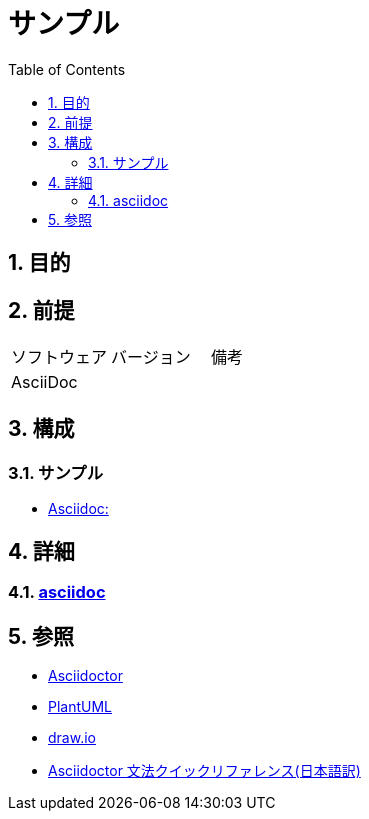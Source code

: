 :toc: left
:toclevels: 5
:sectnums:
:stem:

= サンプル

== 目的

== 前提
|===
|ソフトウェア |バージョン |備考
|AsciiDoc    |     |
|===

== 構成

=== サンプル

* <<anchor-1-1,Asciidoc:>>

== 詳細

=== link:./asciidoc/index.html[asciidoc^]

== 参照
* http://asciidoctor.org/[Asciidoctor^]
* http://www.plantuml.com[PlantUML^]
* https://about.draw.io/[draw.io^]
* https://takumon.github.io/asciidoc-syntax-quick-reference-japanese-translation/[Asciidoctor 文法クイックリファレンス(日本語訳)^]

